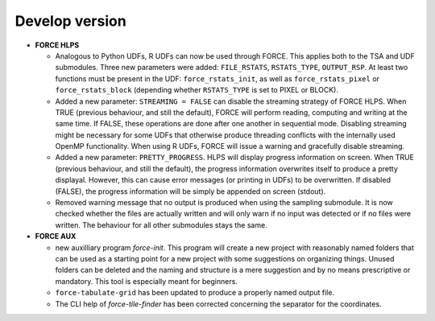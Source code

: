 .. _vdev:

Develop version
===============

- **FORCE HLPS**

  - Analogous to Python UDFs, R UDFs can now be used through FORCE. This applies both to
    the TSA and UDF submodules. Three new parameters were added: ``FILE_RSTATS``, ``RSTATS_TYPE``,
    ``OUTPUT_RSP``. At least two functions must be present in the UDF: ``force_rstats_init``, as well as
    ``force_rstats_pixel`` or ``force_rstats_block`` (depending whether ``RSTATS_TYPE`` is set to PIXEL
    or BLOCK).

  - Added a new parameter: ``STREAMING = FALSE`` can disable the streaming strategy of FORCE HLPS.
    When TRUE (previous behaviour, and still the default), FORCE will perform reading, computing and 
    writing at the same time. If FALSE, these operations are done after one another in sequential mode.
    Disabling streaming might be necessary for some UDFs that otherwise produce threading conflicts 
    with the internally used OpenMP functionality. When using R UDFs, FORCE will issue a warning and
    gracefully disable streaming.

  - Added a new parameter: ``PRETTY_PROGRESS``. HLPS  will display progress information on screen. 
    When TRUE (previous behaviour, and still the default), the progress information overwrites itself 
    to produce a pretty displayal. However, this can cause error messages (or printing in UDFs) to be 
    overwritten. If disabled (FALSE), the progress information will be simply be appended  on screen (stdout).
  
  - Removed warning message that no output is produced when using the sampling submodule.
    It is now checked whether the files are actually written and will only warn if 
    no input was detected or if no files were written. 
    The behaviour for all other submodules stays the same.
  

- **FORCE AUX**

  - new auxilliary program `force-init`.
    This program will create a new project with reasonably named folders that
    can be used as a starting point for a new project with some suggestions 
    on organizing things. 
    Unused folders can be deleted and the naming and structure is a mere suggestion and by no 
    means prescriptive or mandatory.
    This tool is especially meant for beginners.

  - ``force-tabulate-grid`` has been updated to produce a properly named output file.

  - The CLI help of `force-tile-finder` has been corrected concerning the separator for the coordinates.

  .. -- No further changes yet.
